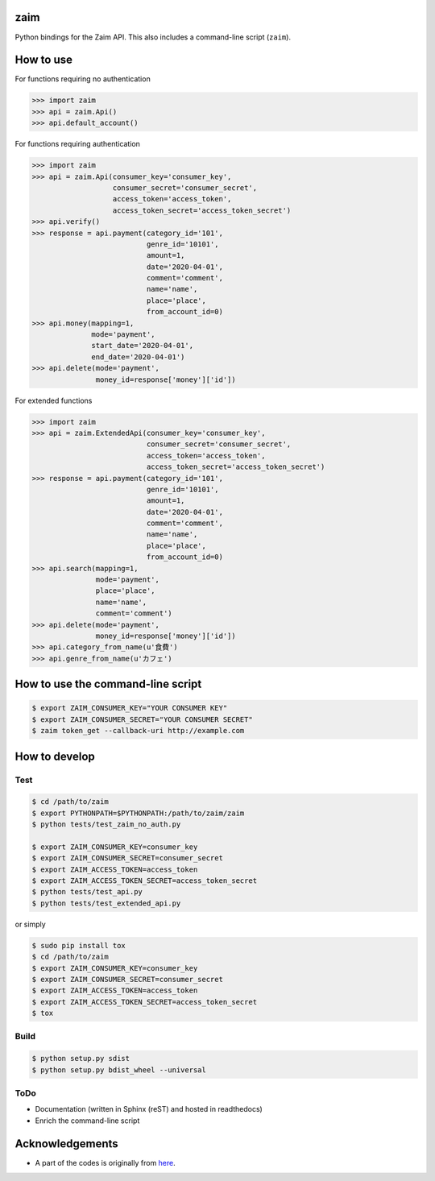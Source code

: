 zaim
====

Python bindings for the Zaim API.
This also includes a command-line script (``zaim``).

How to use
==========

For functions requiring no authentication

.. code-block:: python

    >>> import zaim
    >>> api = zaim.Api()
    >>> api.default_account()


For functions requiring authentication

.. code-block:: python

    >>> import zaim
    >>> api = zaim.Api(consumer_key='consumer_key',
                       consumer_secret='consumer_secret',
                       access_token='access_token',
                       access_token_secret='access_token_secret')
    >>> api.verify()
    >>> response = api.payment(category_id='101',
                               genre_id='10101',
                               amount=1,
                               date='2020-04-01',
                               comment='comment',
                               name='name',
                               place='place',
                               from_account_id=0)
    >>> api.money(mapping=1,
                  mode='payment',
                  start_date='2020-04-01',
                  end_date='2020-04-01')
    >>> api.delete(mode='payment',
                   money_id=response['money']['id'])

For extended functions

.. code-block:: python

    >>> import zaim
    >>> api = zaim.ExtendedApi(consumer_key='consumer_key',
                               consumer_secret='consumer_secret',
                               access_token='access_token',
                               access_token_secret='access_token_secret')
    >>> response = api.payment(category_id='101',
                               genre_id='10101',
                               amount=1,
                               date='2020-04-01',
                               comment='comment',
                               name='name',
                               place='place',
                               from_account_id=0)
    >>> api.search(mapping=1,
                   mode='payment',
                   place='place',
                   name='name',
                   comment='comment')
    >>> api.delete(mode='payment',
                   money_id=response['money']['id'])
    >>> api.category_from_name(u'食費')
    >>> api.genre_from_name(u'カフェ')

How to use the command-line script
==================================

.. code-block:: bash

    $ export ZAIM_CONSUMER_KEY="YOUR CONSUMER KEY"
    $ export ZAIM_CONSUMER_SECRET="YOUR CONSUMER SECRET"
    $ zaim token_get --callback-uri http://example.com

How to develop
==============

Test
----

.. code-block:: bash

    $ cd /path/to/zaim
    $ export PYTHONPATH=$PYTHONPATH:/path/to/zaim/zaim
    $ python tests/test_zaim_no_auth.py

    $ export ZAIM_CONSUMER_KEY=consumer_key
    $ export ZAIM_CONSUMER_SECRET=consumer_secret
    $ export ZAIM_ACCESS_TOKEN=access_token
    $ export ZAIM_ACCESS_TOKEN_SECRET=access_token_secret
    $ python tests/test_api.py
    $ python tests/test_extended_api.py

or simply

.. code-block:: bash

    $ sudo pip install tox
    $ cd /path/to/zaim
    $ export ZAIM_CONSUMER_KEY=consumer_key
    $ export ZAIM_CONSUMER_SECRET=consumer_secret
    $ export ZAIM_ACCESS_TOKEN=access_token
    $ export ZAIM_ACCESS_TOKEN_SECRET=access_token_secret
    $ tox

Build
-----

.. code-block:: bash

    $ python setup.py sdist
    $ python setup.py bdist_wheel --universal

ToDo
----

- Documentation (written in Sphinx (reST) and hosted in readthedocs)
- Enrich the command-line script

Acknowledgements
================

- A part of the codes is originally from `here <https://github.com/konomae/zaimpy>`_.
